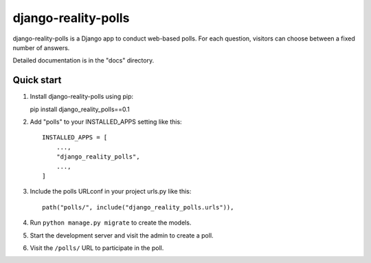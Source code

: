 ============
django-reality-polls
============

django-reality-polls is a Django app to conduct web-based polls. For each
question, visitors can choose between a fixed number of answers.

Detailed documentation is in the "docs" directory.

Quick start
-----------

1. Install django-reality-polls using pip::
  
   pip install django_reality_polls==0.1

2. Add "polls" to your INSTALLED_APPS setting like this::
  
    INSTALLED_APPS = [
        ...,
        "django_reality_polls",
        ...,
    ]
  
3. Include the polls URLconf in your project urls.py like this::
  
    path("polls/", include("django_reality_polls.urls")),
  
4. Run ``python manage.py migrate`` to create the models.

5. Start the development server and visit the admin to create a poll.

6. Visit the ``/polls/`` URL to participate in the poll.
